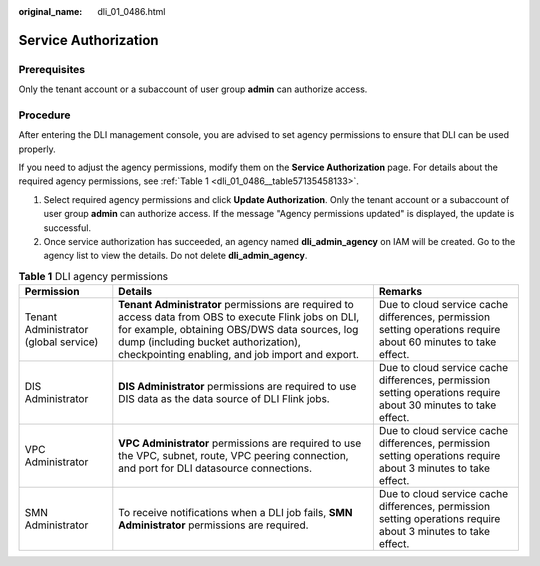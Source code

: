 :original_name: dli_01_0486.html

.. _dli_01_0486:

Service Authorization
=====================

Prerequisites
-------------

Only the tenant account or a subaccount of user group **admin** can authorize access.

Procedure
---------

After entering the DLI management console, you are advised to set agency permissions to ensure that DLI can be used properly.

If you need to adjust the agency permissions, modify them on the **Service Authorization** page. For details about the required agency permissions, see :ref:`Table 1 <dli_01_0486__table57135458133>`.

#. Select required agency permissions and click **Update Authorization**. Only the tenant account or a subaccount of user group **admin** can authorize access. If the message "Agency permissions updated" is displayed, the update is successful.
#. Once service authorization has succeeded, an agency named **dli_admin_agency** on IAM will be created. Go to the agency list to view the details. Do not delete **dli_admin_agency**.

.. _dli_01_0486__table57135458133:

.. table:: **Table 1** DLI agency permissions

   +---------------------------------------+----------------------------------------------------------------------------------------------------------------------------------------------------------------------------------------------------------------------------------------------------+----------------------------------------------------------------------------------------------------------------+
   | Permission                            | Details                                                                                                                                                                                                                                            | Remarks                                                                                                        |
   +=======================================+====================================================================================================================================================================================================================================================+================================================================================================================+
   | Tenant Administrator (global service) | **Tenant Administrator** permissions are required to access data from OBS to execute Flink jobs on DLI, for example, obtaining OBS/DWS data sources, log dump (including bucket authorization), checkpointing enabling, and job import and export. | Due to cloud service cache differences, permission setting operations require about 60 minutes to take effect. |
   +---------------------------------------+----------------------------------------------------------------------------------------------------------------------------------------------------------------------------------------------------------------------------------------------------+----------------------------------------------------------------------------------------------------------------+
   | DIS Administrator                     | **DIS Administrator** permissions are required to use DIS data as the data source of DLI Flink jobs.                                                                                                                                               | Due to cloud service cache differences, permission setting operations require about 30 minutes to take effect. |
   +---------------------------------------+----------------------------------------------------------------------------------------------------------------------------------------------------------------------------------------------------------------------------------------------------+----------------------------------------------------------------------------------------------------------------+
   | VPC Administrator                     | **VPC Administrator** permissions are required to use the VPC, subnet, route, VPC peering connection, and port for DLI datasource connections.                                                                                                     | Due to cloud service cache differences, permission setting operations require about 3 minutes to take effect.  |
   +---------------------------------------+----------------------------------------------------------------------------------------------------------------------------------------------------------------------------------------------------------------------------------------------------+----------------------------------------------------------------------------------------------------------------+
   | SMN Administrator                     | To receive notifications when a DLI job fails, **SMN Administrator** permissions are required.                                                                                                                                                     | Due to cloud service cache differences, permission setting operations require about 3 minutes to take effect.  |
   +---------------------------------------+----------------------------------------------------------------------------------------------------------------------------------------------------------------------------------------------------------------------------------------------------+----------------------------------------------------------------------------------------------------------------+
